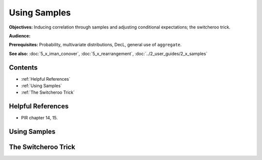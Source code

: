 Using Samples
=======================

**Objectives:** Inducing correlation through samples and adjusting conditional expectations; the switcheroo trick.

**Audience:**

**Prerequisites:** Probability, multivariate distributions, DecL, general use of ``aggregate``.

**See also:** :doc:`5_x_iman_conover`, :doc:`5_x_rearrangement`, :doc:`../2_user_guides/2_x_samples`


Contents
-----------

* :ref:`Helpful References`
* :ref:`Using Samples`
* :ref:`The Switcheroo Trick`

Helpful References
--------------------

* PIR chapter 14, 15.

.. _strat margin alloc:


Using Samples
---------------

.. todo::

    Documentation to follow.

The Switcheroo Trick
-----------------------

.. todo::

    Documentation to follow.
